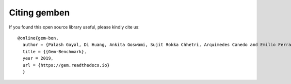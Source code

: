 Citing gemben
================

If you found this open source library useful, please kindly cite us::

  @online{gem-ben,
    author = {Palash Goyal, Di Huang, Ankita Goswami, Sujit Rokka Chhetri, Arquimedes Canedo and Emilio Ferrara},
    title = {{Gem-Benchmark},
    year = 2019,
    url = {https://gem.readthedocs.io}
    }



